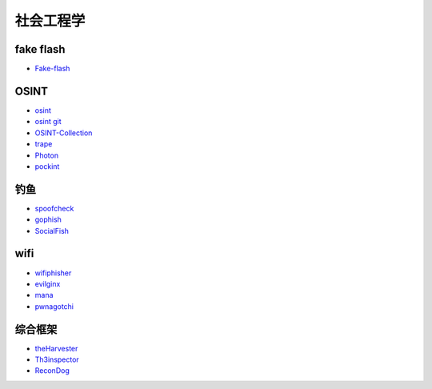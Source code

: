 社会工程学
----------------------------------------

fake flash
~~~~~~~~~~~~~~~~~~~~~~~~~~~~~~~~~~~~~~~~
- `Fake-flash <https://github.com/r00tSe7en/Fake-flash.cn>`_


OSINT
~~~~~~~~~~~~~~~~~~~~~~~~~~~~~~~~~~~~~~~~
- `osint <http://osintframework.com/>`_
- `osint git <https://github.com/lockfale/OSINT-Framework>`_
- `OSINT-Collection <https://github.com/Ph055a/OSINT Collection>`_
- `trape <https://github.com/jofpin/trape>`_
- `Photon <https://github.com/s0md3v/Photon>`_
- `pockint <https://github.com/netevert/pockint>`_

钓鱼
~~~~~~~~~~~~~~~~~~~~~~~~~~~~~~~~~~~~~~~~
- `spoofcheck <https://github.com/BishopFox/spoofcheck>`_
- `gophish <https://github.com/gophish/gophish>`_
- `SocialFish <https://github.com/UndeadSec/SocialFish>`_

wifi
~~~~~~~~~~~~~~~~~~~~~~~~~~~~~~~~~~~~~~~~
- `wifiphisher <https://github.com/wifiphisher/wifiphisher>`_
- `evilginx <https://github.com/kgretzky/evilginx>`_
- `mana <https://github.com/sensepost/mana>`_
- `pwnagotchi <https://github.com/evilsocket/pwnagotchi>`_

综合框架
~~~~~~~~~~~~~~~~~~~~~~~~~~~~~~~~~~~~~~~~
- `theHarvester <https://github.com/laramies/theHarvester>`_
- `Th3inspector <https://github.com/Moham3dRiahi/Th3inspector>`_
- `ReconDog <https://github.com/s0md3v/ReconDog>`_
